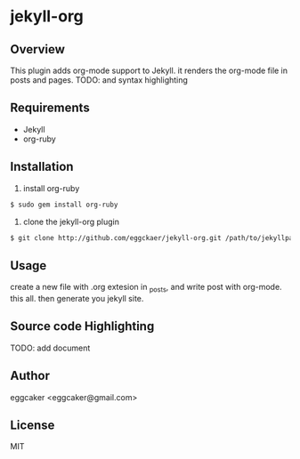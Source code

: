 * jekyll-org

** Overview
   This plugin adds org-mode support to Jekyll. it renders the
   org-mode file in posts and pages.
   TODO: and syntax highlighting 

** Requirements
- Jekyll
- org-ruby
   
** Installation
   1. install org-ruby
#+BEGIN_SRC sh
$ sudo gem install org-ruby
#+END_SRC
   2. clone the jekyll-org plugin
 
#+BEGIN_SRC sh
$ git clone http://github.com/eggckaer/jekyll-org.git /path/to/jekyllpath/_plugins/jekyll-org
#+END_SRC

** Usage
   create a new file with .org extesion in _posts, and write post with org-mode. this all.
   then generate you jekyll site.

** Source code Highlighting
   TODO: add document 
** Author
   eggcaker <eggcaker@gmail.com>

** License
   MIT
